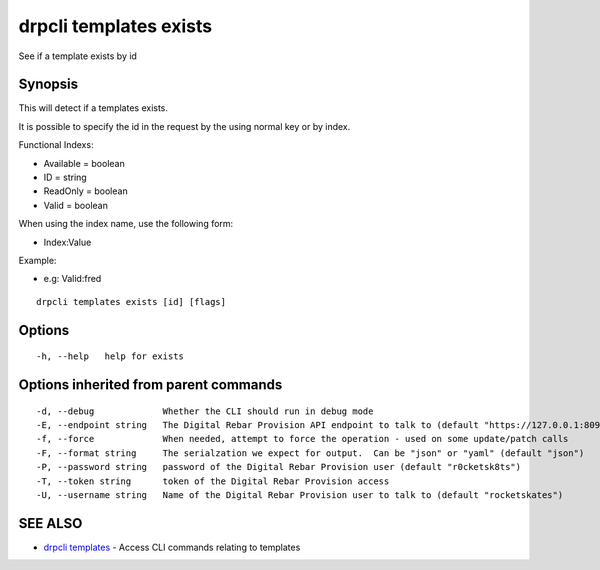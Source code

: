 drpcli templates exists
=======================

See if a template exists by id

Synopsis
--------

This will detect if a templates exists.

It is possible to specify the id in the request by the using normal key
or by index.

Functional Indexs:

-  Available = boolean
-  ID = string
-  ReadOnly = boolean
-  Valid = boolean

When using the index name, use the following form:

-  Index:Value

Example:

-  e.g: Valid:fred

::

    drpcli templates exists [id] [flags]

Options
-------

::

      -h, --help   help for exists

Options inherited from parent commands
--------------------------------------

::

      -d, --debug             Whether the CLI should run in debug mode
      -E, --endpoint string   The Digital Rebar Provision API endpoint to talk to (default "https://127.0.0.1:8092")
      -f, --force             When needed, attempt to force the operation - used on some update/patch calls
      -F, --format string     The serialzation we expect for output.  Can be "json" or "yaml" (default "json")
      -P, --password string   password of the Digital Rebar Provision user (default "r0cketsk8ts")
      -T, --token string      token of the Digital Rebar Provision access
      -U, --username string   Name of the Digital Rebar Provision user to talk to (default "rocketskates")

SEE ALSO
--------

-  `drpcli templates <drpcli_templates.html>`__ - Access CLI commands
   relating to templates
